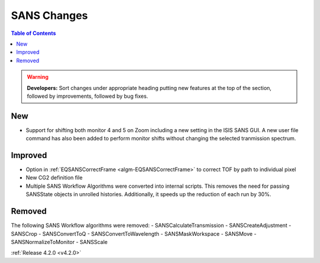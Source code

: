 ============
SANS Changes
============

.. contents:: Table of Contents
   :local:

.. warning:: **Developers:** Sort changes under appropriate heading
    putting new features at the top of the section, followed by
    improvements, followed by bug fixes.

New
###
- Support for shifting both monitor 4 and 5 on Zoom including a new setting in the 
  ISIS SANS GUI. A new user file command has also been added to
  perform monitor shifts without changing the selected tranmission spectrum.

Improved
########

- Option in :ref:`EQSANSCorrectFrame <algm-EQSANSCorrectFrame>` to correct TOF by path to individual pixel
- New CG2 definition file

- Multiple SANS Workflow Algorithms were converted into internal scripts.
  This removes the need for passing SANSState objects in unrolled histories.
  Additionally, it speeds up the reduction of each run by 30%.

Removed
#######

The following SANS Workflow algorithms were removed:
- SANSCalculateTransmission
- SANSCreateAdjustment
- SANSCrop
- SANSConvertToQ
- SANSConvertToWavelength
- SANSMaskWorkspace
- SANSMove
- SANSNormalizeToMonitor
- SANSScale

:ref:`Release 4.2.0 <v4.2.0>`
